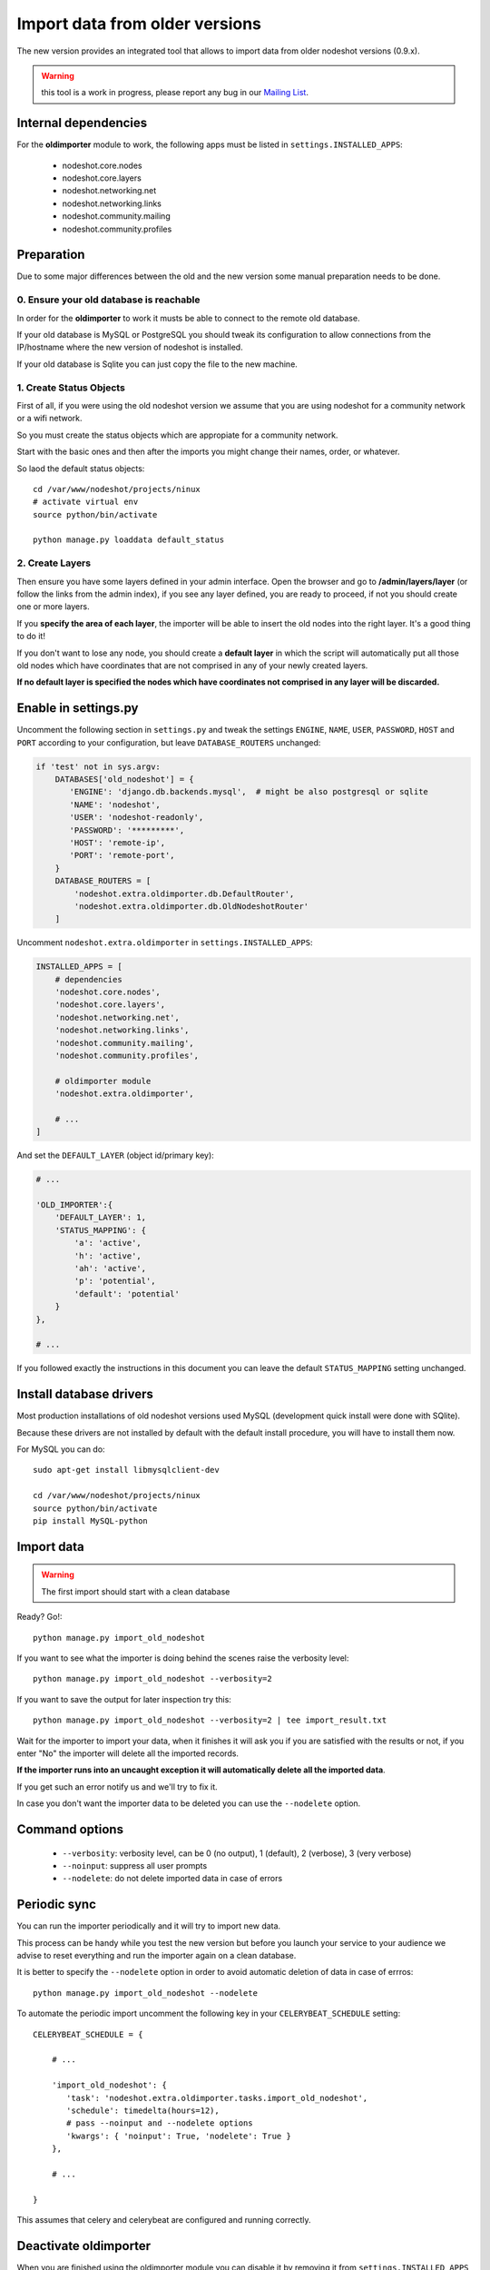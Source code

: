 *******************************
Import data from older versions
*******************************

The new version provides an integrated tool that allows to import data from older
nodeshot versions (0.9.x).

.. warning::
    this tool is a work in progress, please report any bug in our `Mailing List`_.

.. _Mailing List: http://ml.ninux.org/mailman/listinfo/nodeshot.

=====================
Internal dependencies
=====================

For the **oldimporter** module to work, the following apps must be listed in
``settings.INSTALLED_APPS``:

 * nodeshot.core.nodes
 * nodeshot.core.layers
 * nodeshot.networking.net
 * nodeshot.networking.links
 * nodeshot.community.mailing
 * nodeshot.community.profiles

===========
Preparation
===========

Due to some major differences between the old and the new version some manual
preparation needs to be done.

----------------------------------------
0. Ensure your old database is reachable
----------------------------------------

In order for the **oldimporter** to work it musts be able to connect to the remote old database.

If your old database is MySQL or PostgreSQL you should tweak its configuration to
allow connections from the IP/hostname where the new version of nodeshot is installed.

If your old database is Sqlite you can just copy the file to the new machine.

------------------------
1. Create Status Objects
------------------------

First of all, if you were using the old nodeshot version we assume that you are
using nodeshot for a community network or a wifi network.

So you must create the status objects which are appropiate for a community network.

Start with the basic ones and then after the imports you might change their names, order, or whatever.

So laod the default status objects::

    cd /var/www/nodeshot/projects/ninux
    # activate virtual env
    source python/bin/activate

    python manage.py loaddata default_status

----------------
2. Create Layers
----------------

Then ensure you have some layers defined in your admin interface.
Open the browser and go to **/admin/layers/layer** (or follow the links from the
admin index), if you see any layer defined, you are ready to proceed, if not you
should create one or more layers.

If you **specify the area of each layer**, the importer will be able to insert the
old nodes into the right layer. It's a good thing to do it!

If you don't want to lose any node, you should create a **default layer** in which
the script will automatically put all those old nodes which have coordinates that
are not comprised in any of your newly created layers.

**If no default layer is specified the nodes which have coordinates not comprised
in any layer will be discarded.**

=====================
Enable in settings.py
=====================

Uncomment the following section in ``settings.py`` and tweak the settings
``ENGINE``, ``NAME``, ``USER``, ``PASSWORD``, ``HOST`` and ``PORT``
according to your configuration, but leave ``DATABASE_ROUTERS`` unchanged:

.. code-block:: python

    if 'test' not in sys.argv:
        DATABASES['old_nodeshot'] = {
           'ENGINE': 'django.db.backends.mysql',  # might be also postgresql or sqlite
           'NAME': 'nodeshot',
           'USER': 'nodeshot-readonly',
           'PASSWORD': '*********',
           'HOST': 'remote-ip',
           'PORT': 'remote-port',
        }
        DATABASE_ROUTERS = [
            'nodeshot.extra.oldimporter.db.DefaultRouter',
            'nodeshot.extra.oldimporter.db.OldNodeshotRouter'
        ]

Uncomment ``nodeshot.extra.oldimporter`` in ``settings.INSTALLED_APPS``:

.. code-block:: python

    INSTALLED_APPS = [
        # dependencies
        'nodeshot.core.nodes',
        'nodeshot.core.layers',
        'nodeshot.networking.net',
        'nodeshot.networking.links',
        'nodeshot.community.mailing',
        'nodeshot.community.profiles',

        # oldimporter module
        'nodeshot.extra.oldimporter',

        # ...
    ]

And set the ``DEFAULT_LAYER`` (object id/primary key):

.. code-block:: python

    # ...

    'OLD_IMPORTER':{
        'DEFAULT_LAYER': 1,
        'STATUS_MAPPING': {
            'a': 'active',
            'h': 'active',
            'ah': 'active',
            'p': 'potential',
            'default': 'potential'
        }
    },

    # ...

If you followed exactly the instructions in this document you can leave the default
``STATUS_MAPPING`` setting unchanged.

========================
Install database drivers
========================

Most production installations of old nodeshot versions used MySQL
(development quick install were done with SQlite).

Because these drivers are not installed by default with the default install
procedure, you will have to install them now.

For MySQL you can do::

    sudo apt-get install libmysqlclient-dev

    cd /var/www/nodeshot/projects/ninux
    source python/bin/activate
    pip install MySQL-python

===========
Import data
===========

.. warning::
    The first import should start with a clean database

Ready? Go!::

    python manage.py import_old_nodeshot

If you want to see what the importer is doing behind the scenes raise the verbosity level::

    python manage.py import_old_nodeshot --verbosity=2

If you want to save the output for later inspection try this::

    python manage.py import_old_nodeshot --verbosity=2 | tee import_result.txt

Wait for the importer to import your data, when it finishes it will ask you if you
are satisfied with the results or not, if you enter "No" the importer will delete all
the imported records.

**If the importer runs into an uncaught exception it will automatically delete all the imported data**.

If you get such an error notify us and we'll try to fix it.

In case you don't want the importer data to be deleted you can use the ``--nodelete`` option.

===============
Command options
===============

 * ``--verbosity``: verbosity level, can be 0 (no output), 1 (default), 2 (verbose), 3 (very verbose)
 * ``--noinput``: suppress all user prompts
 * ``--nodelete``: do not delete imported data in case of errors

=============
Periodic sync
=============

You can run the importer periodically and it will try to import new data.

This process can be handy while you test the new version but before you launch
your service to your audience we advise to reset everything and run the importer
again on a clean database.

It is better to specify the ``--nodelete`` option in order to avoid automatic deletion of data in case of errros::

    python manage.py import_old_nodeshot --nodelete

To automate the periodic import uncomment the following key in your ``CELERYBEAT_SCHEDULE`` setting::

    CELERYBEAT_SCHEDULE = {

        # ...

        'import_old_nodeshot': {
           'task': 'nodeshot.extra.oldimporter.tasks.import_old_nodeshot',
           'schedule': timedelta(hours=12),
           # pass --noinput and --nodelete options
           'kwargs': { 'noinput': True, 'nodelete': True }
        },

        # ...

    }

This assumes that celery and celerybeat are configured and running correctly.

======================
Deactivate oldimporter
======================

When you are finished using the oldimporter module you can disable it by removing
it from ``settings.INSTALLED_APPS`` and by removing/commenting the
``DATABASES['old_nodeshot']`` setting.

===========================
How does the importer work?
===========================

Let's explain some technical details, the flow can be divided in 7 steps.

--------------------------
1. Retrieve all nodes
--------------------------

The first thing the script will do is to retrieve all the nodes from the old database
and convert the queryset in a python list that will be used in the next steps.

-------------------------------
2. Extract user data from nodes
-------------------------------

Since in old nodeshot there are no users but each node contains data
such as name, email, and stuff like that, the script will create user accounts:

 * loop over nodes and extract a list of unique emails
 * each unique email will be a new user in the new database
 * each new user will have a random password set
 * save users, email addresses

---------------
3. Import nodes
---------------

    * **USER**: assign owner (the link is the email)
    * **LAYER**: assign layer (layers must be created by hand first!):
        1. if node has coordinates comprised in a specified layer choose that
        2. if node has coordinates comprised in more than one layer prompt the user which one to choose
        3. if node does not have coordinates comprised in any layer:
            1. use default layer if specified (configured in settings)
            2. discard the node if no default layer specified
    * **STATUS**: assign status depending on configuration:
        ``settings.NODESHOT['OLD_IMPORTER']['STATUS_MAPPING']`` must be a dictionary in which the
        key is the old status value while the value is the new status value
        if ``settings.NODESHOT['OLD_IMPORTER']['STATUS_MAPPING']`` is False the default status will be used
    * **HOSTPOT**: if status is hotspot or active and hotspot add this info in *HSTORE* data field

-----------------
4. Import devices
-----------------

In this step the script will import devices and create any missing routing protocol.

-----------------------------------------
5. Import interfaces, ip addresses, vaps
-----------------------------------------

In this step the script will import all interfaces, ip addresses and other detailed device info.

----------------
6. Import links
----------------

In this step the script will import all the available links.

-------------------
7. Import Contacts
-------------------

In this step the script will import the contact logs.
